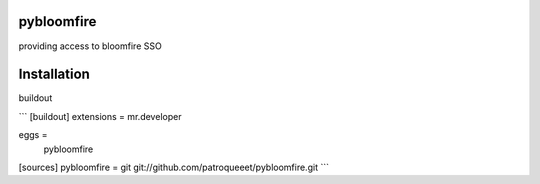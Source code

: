 pybloomfire
===============

providing access to bloomfire SSO

Installation
==============

buildout

```
[buildout]
extensions = mr.developer

eggs =
    pybloomfire

[sources]
pybloomfire = git git://github.com/patroqueeet/pybloomfire.git
```
